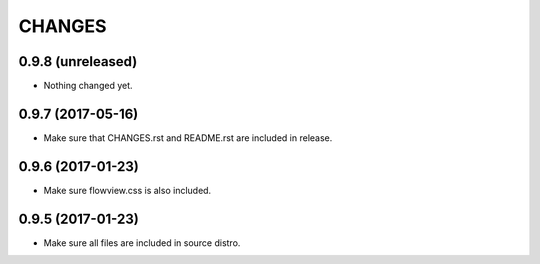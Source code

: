 =======
CHANGES
=======

0.9.8 (unreleased)
------------------

- Nothing changed yet.


0.9.7 (2017-05-16)
------------------

- Make sure that CHANGES.rst and README.rst are included in release.


0.9.6 (2017-01-23)
------------------

- Make sure flowview.css is also included.


0.9.5 (2017-01-23)
------------------

- Make sure all files are included in source distro.
